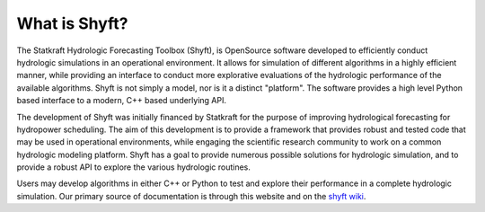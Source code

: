 What is Shyft?
===============

The Statkraft Hydrologic Forecasting Toolbox (Shyft), is OpenSource software developed to efficiently conduct hydrologic simulations in an operational environment. It allows for simulation of different algorithms in a highly efficient manner, while providing an interface to conduct more explorative evaluations of the hydrologic performance of the available algorithms. Shyft is not simply a model, nor is it a distinct "platform". The software provides a high level Python based interface to a modern, C++ based underlying API.

The development of Shyft was initially financed by Statkraft for the purpose of improving hydrological forecasting for hydropower scheduling. The aim of this development is to provide a framework that provides robust and tested code that may be used in operational environments, while engaging the scientific research community to work on a common hydrologic modeling platform. Shyft has a goal to provide numerous possible solutions for hydrologic simulation, and to provide a robust API to explore the various hydrologic routines.

Users may develop algorithms in either C++ or Python to test and explore their performance in a complete hydrologic simulation. Our primary source of documentation is through this website and on the `shyft wiki <https://github.com/statkraft/shyft/wiki>`_.

    

.. 
    .. doxygenindex::
      :outline:
    .. automodule:: shyft
      :members:


